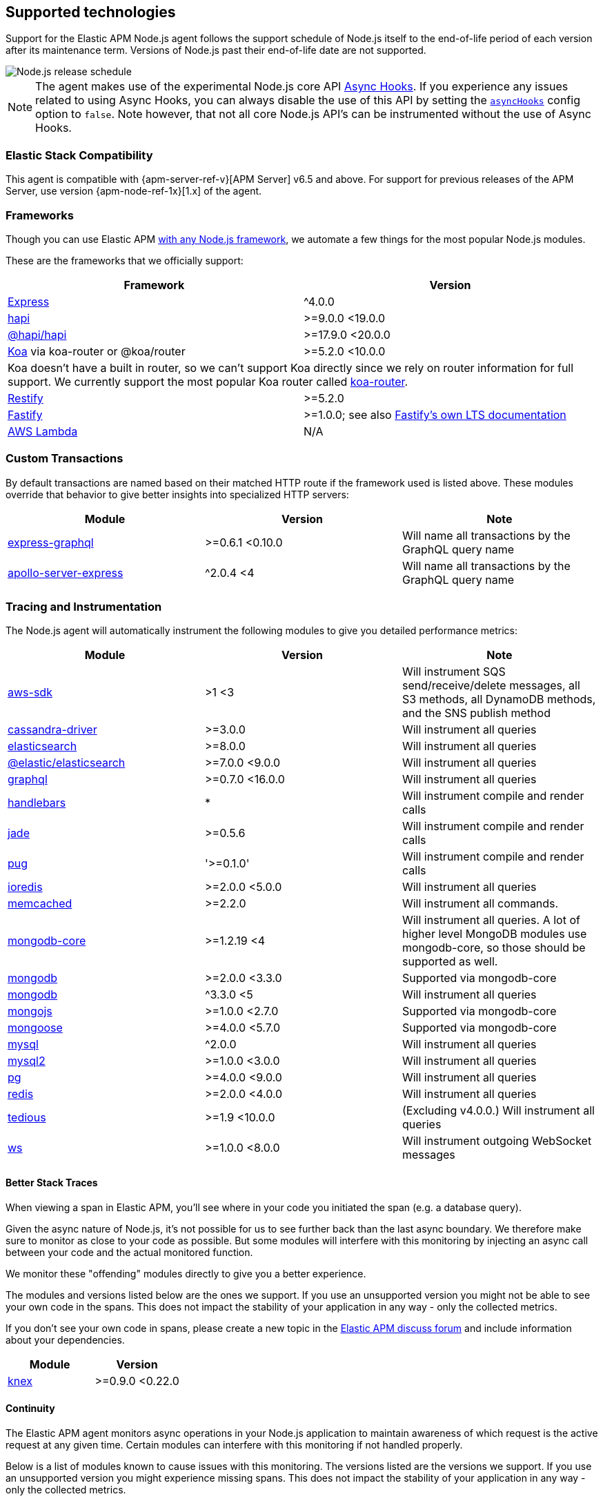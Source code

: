 [[supported-technologies]]

ifdef::env-github[]
NOTE: For the best reading experience,
please view this documentation at https://www.elastic.co/guide/en/apm/agent/nodejs/current/supported-technologies.html[elastic.co]
endif::[]

== Supported technologies

Support for the Elastic APM Node.js agent follows the support schedule of Node.js itself to the end-of-life period of each version after its maintenance term.
Versions of Node.js past their end-of-life date are not supported.

image::./images/node_release_schedule.svg[Node.js release schedule]

NOTE: The agent makes use of the experimental Node.js core API https://nodejs.org/api/async_hooks.html[Async Hooks].
If you experience any issues related to using Async Hooks,
you can always disable the use of this API by setting the <<async-hooks,`asyncHooks`>> config option to `false`.
Note however,
that not all core Node.js API's can be instrumented without the use of Async Hooks.

[float]
[[elastic-stack-compatibility]]
=== Elastic Stack Compatibility

This agent is compatible with {apm-server-ref-v}[APM Server] v6.5 and above.
For support for previous releases of the APM Server,
use version {apm-node-ref-1x}[1.x] of the agent.

[float]
[[compatibility-frameworks]]
=== Frameworks

Though you can use Elastic APM <<custom-stack,with any Node.js framework>>,
we automate a few things for the most popular Node.js modules.

These are the frameworks that we officially support:

[options="header"]
|=======================================================================
|Framework |Version
|<<express,Express>> |^4.0.0
|<<hapi,hapi>> |>=9.0.0 <19.0.0
|<<hapi,@hapi/hapi>> |>=17.9.0 <20.0.0
|<<koa,Koa>> via koa-router or @koa/router |>=5.2.0 <10.0.0
2+|Koa doesn't have a built in router, so we can't support Koa directly since we rely on
router information for full support. We currently support the most popular Koa router called
https://github.com/alexmingoia/koa-router[koa-router].
|<<restify,Restify>> |>=5.2.0
|<<fastify,Fastify>> |>=1.0.0; see also https://www.fastify.io/docs/latest/LTS/[Fastify's own LTS documentation]
|<<lambda,AWS Lambda>> |N/A
|=======================================================================

[float]
[[compatibility-custom-transactions]]
=== Custom Transactions

By default transactions are named based on their matched HTTP route if the framework used is listed above.
These modules override that behavior to give better insights into specialized HTTP servers:

[options="header"]
|=======================================================================
|Module |Version |Note
|https://www.npmjs.com/package/express-graphql[express-graphql] |>=0.6.1 <0.10.0 |Will name all transactions by the GraphQL query name
|https://www.npmjs.com/package/apollo-server-express[apollo-server-express] |^2.0.4 <4|Will name all transactions by the GraphQL query name
|=======================================================================

[float]
[[compatibility-tracing-and-instrumentation]]
=== Tracing and Instrumentation

The Node.js agent will automatically instrument the following modules to give you detailed performance metrics:

[options="header"]
|=======================================================================
|Module |Version |Note
|https://www.npmjs.com/package/aws-sdk[aws-sdk] |>1 <3 |Will instrument SQS send/receive/delete messages, all S3 methods, all DynamoDB methods, and the SNS publish method
|https://www.npmjs.com/package/cassandra-driver[cassandra-driver] |>=3.0.0 |Will instrument all queries
|https://www.npmjs.com/package/elasticsearch[elasticsearch] |>=8.0.0 |Will instrument all queries
|https://www.npmjs.com/package/@elastic/elasticsearch[@elastic/elasticsearch] |>=7.0.0 <9.0.0 |Will instrument all queries
|https://www.npmjs.com/package/graphql[graphql] |>=0.7.0 <16.0.0 |Will instrument all queries
|https://www.npmjs.com/package/handlebars[handlebars] |* |Will instrument compile and render calls
|https://www.npmjs.com/package/jade[jade] |>=0.5.6 |Will instrument compile and render calls
|https://www.npmjs.com/package/pug[pug] |'>=0.1.0' |Will instrument compile and render calls
|https://www.npmjs.com/package/ioredis[ioredis] |>=2.0.0 <5.0.0 |Will instrument all queries
|https://www.npmjs.com/package/memcached[memcached] |>=2.2.0  |Will instrument all commands.
|https://www.npmjs.com/package/mongodb-core[mongodb-core] |>=1.2.19 <4 |Will instrument all queries.
A lot of higher level MongoDB modules use mongodb-core,
so those should be supported as well.
|https://www.npmjs.com/package/mongodb[mongodb] |>=2.0.0 <3.3.0 |Supported via mongodb-core
|https://www.npmjs.com/package/mongodb[mongodb] |^3.3.0 <5 |Will instrument all queries
|https://www.npmjs.com/package/mongojs[mongojs] |>=1.0.0 <2.7.0 |Supported via mongodb-core
|https://www.npmjs.com/package/mongoose[mongoose] |>=4.0.0 <5.7.0 |Supported via mongodb-core
|https://www.npmjs.com/package/mysql[mysql] |^2.0.0 |Will instrument all queries
|https://www.npmjs.com/package/mysql2[mysql2] |>=1.0.0 <3.0.0 |Will instrument all queries
|https://www.npmjs.com/package/pg[pg] |>=4.0.0 <9.0.0 |Will instrument all queries
|https://www.npmjs.com/package/redis[redis] |>=2.0.0 <4.0.0 |Will instrument all queries
|https://www.npmjs.com/package/tedious[tedious] |>=1.9 <10.0.0 | (Excluding v4.0.0.) Will instrument all queries
|https://www.npmjs.com/package/ws[ws] |>=1.0.0 <8.0.0 |Will instrument outgoing WebSocket messages
|=======================================================================

[float]
[[compatibility-better-stack-traces]]
==== Better Stack Traces

When viewing a span in Elastic APM,
you'll see where in your code you initiated the span (e.g. a database query).

Given the async nature of Node.js,
it's not possible for us to see further back than the last async boundary.
We therefore make sure to monitor as close to your code as possible.
But some modules will interfere with this monitoring by injecting an async call between your code and the actual monitored function.

We monitor these "offending" modules directly to give you a better experience.

The modules and versions listed below are the ones we support.
If you use an unsupported version you might not be able to see your own code in the spans.
This does not impact the stability of your application in any way - only the collected metrics.

If you don't see your own code in spans,
please create a new topic in the https://discuss.elastic.co/c/apm[Elastic APM discuss forum] and include information about your dependencies.

[options="header"]
|=================================================
|Module |Version
|https://www.npmjs.com/package/knex[knex] |>=0.9.0 <0.22.0
|=================================================

[float]
[[compatibility-continuity]]
==== Continuity

The Elastic APM agent monitors async operations in your Node.js application to maintain awareness of which request is the active request at any given time.
Certain modules can interfere with this monitoring if not handled properly.

Below is a list of modules known to cause issues with this monitoring.
The versions listed are the versions we support.
If you use an unsupported version you might experience missing spans.
This does not impact the stability of your application in any way - only the collected metrics.

If you do experience missing spans in your performance metrics,
please create a new topic in the https://discuss.elastic.co/c/apm[Elastic APM discuss forum] and include information about your dependencies and what data is missing.

[options="header"]
|=======================================================================
|Module |Version |Note
|https://www.npmjs.com/package/bluebird[bluebird] |>=2.0.0 <4.0.0 |
|https://www.npmjs.com/package/generic-pool[generic-pool] | ^2.0.0 \|\| ^3.1.0 |Used
by a lot of database modules like for instance "pg"
|https://www.npmjs.com/package/express-queue[express-queue] |>=0.0.11 <1.0.0 |
|=======================================================================
